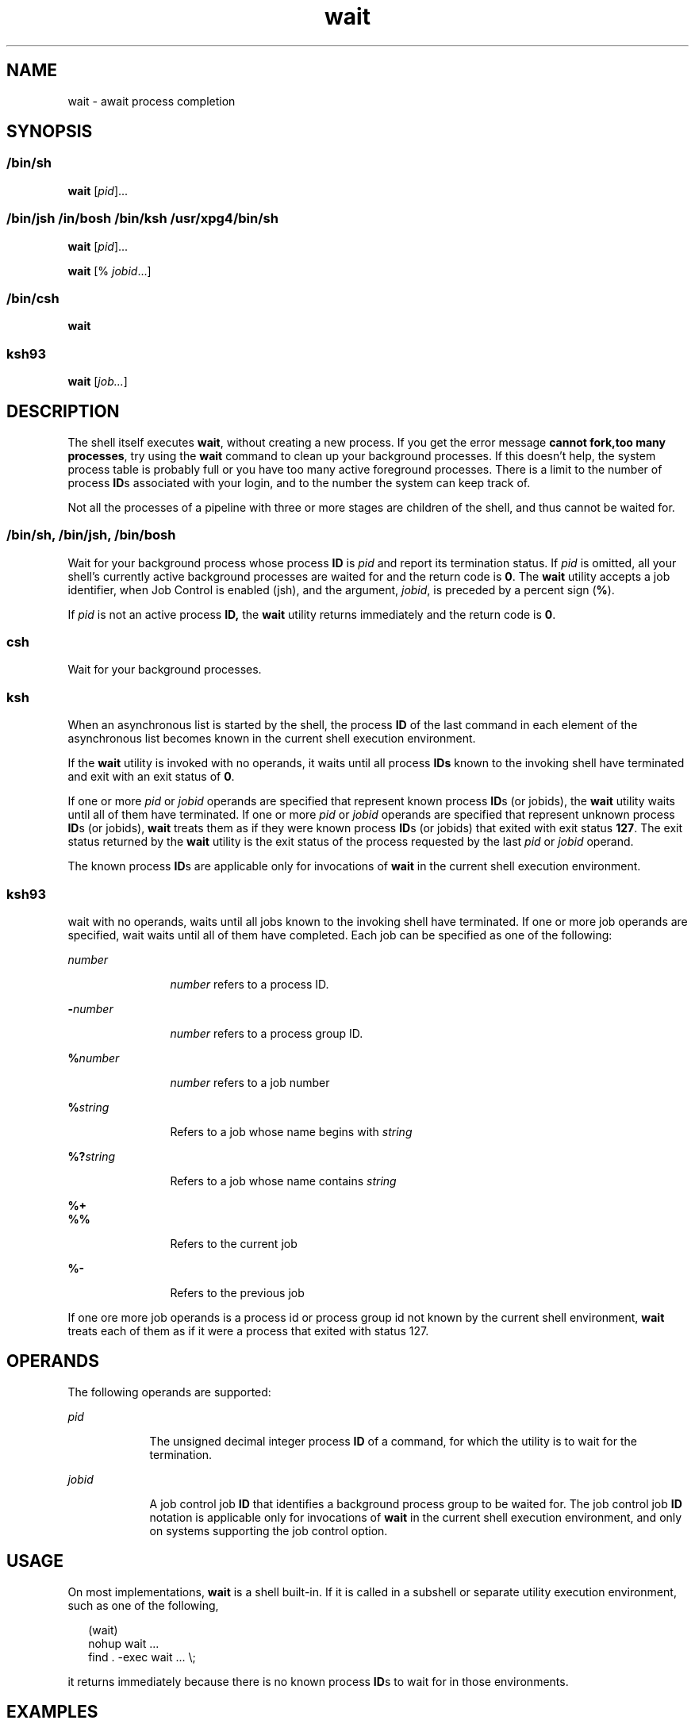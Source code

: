 '\" te
.\" Copyright (c) 2008, Sun Microsystems, Inc. All Rights Reserved
.\" Copyright (c) 2012-2016, J. Schilling
.\" Copyright (c) 2013, Andreas Roehler
.\" Copyright 1992 X/Open Company Limited
.\" Copyright 1989 AT&T
.\" Portions Copyright (c) 1982-2007 AT&T Knowledge Ventures
.\"
.\" Sun Microsystems, Inc. gratefully acknowledges The Open Group for
.\" permission to reproduce portions of its copyrighted documentation.
.\" Original documentation from The Open Group can be obtained online
.\" at http://www.opengroup.org/bookstore/.
.\"
.\" The Institute of Electrical and Electronics Engineers and The Open Group,
.\" have given us permission to reprint portions of their documentation.
.\"
.\" In the following statement, the phrase "this text" refers to portions
.\" of the system documentation.
.\"
.\" Portions of this text are reprinted and reproduced in electronic form in
.\" the Sun OS Reference Manual, from IEEE Std 1003.1, 2004 Edition, Standard
.\" for Information Technology -- Portable Operating System Interface (POSIX),
.\" The Open Group Base Specifications Issue 6, Copyright (C) 2001-2004 by the
.\" Institute of Electrical and Electronics Engineers, Inc and The Open Group.
.\" In the event of any discrepancy between these versions and the original
.\" IEEE and The Open Group Standard, the original IEEE and The Open Group
.\" Standard is the referee document.
.\"
.\" The original Standard can be obtained online at
.\" http://www.opengroup.org/unix/online.html.
.\"
.\" This notice shall appear on any product containing this material.
.\"
.\" CDDL HEADER START
.\"
.\" The contents of this file are subject to the terms of the
.\" Common Development and Distribution License ("CDDL"), version 1.0.
.\" You may only use this file in accordance with the terms of version
.\" 1.0 of the CDDL.
.\"
.\" A full copy of the text of the CDDL should have accompanied this
.\" source.  A copy of the CDDL is also available via the Internet at
.\" http://www.opensource.org/licenses/cddl1.txt
.\"
.\" When distributing Covered Code, include this CDDL HEADER in each
.\" file and include the License file at usr/src/OPENSOLARIS.LICENSE.
.\" If applicable, add the following below this CDDL HEADER, with the
.\" fields enclosed by brackets "[]" replaced with your own identifying
.\" information: Portions Copyright [yyyy] [name of copyright owner]
.\"
.\" CDDL HEADER END
.TH wait 1 "12 Sept 2016" "SunOS 5.11" "User Commands"
.SH NAME
wait \- await process completion
.SH SYNOPSIS
.LP
.nf

.fi

.SS "/bin/sh"
.LP
.nf
\fBwait\fR [\fIpid\fR].\|.\|.
.fi

.SS "/bin/jsh /in/bosh /bin/ksh /usr/xpg4/bin/sh"
.LP
.nf
\fBwait\fR [\fIpid\fR].\|.\|.
.fi

.LP
.nf
\fBwait\fR [% \fIjobid\fR.\|.\|.]
.fi

.SS "/bin/csh"
.LP
.nf
\fBwait\fR
.fi

.SS "ksh93"
.LP
.nf
\fBwait\fR [\fIjob.\|.\|.\fR]
.fi

.SH DESCRIPTION
.sp
.LP
The shell itself executes
.BR wait ,
without creating a new process. If
you get the error message
.BR "cannot fork,too many processes" ,
try using
the
.B wait
command to clean up your background processes. If this
doesn't help, the system process table is probably full or you have too many
active foreground processes. There is a limit to the number of process
.BR ID s
associated with your login, and to the number the system can keep
track of.
.sp
.LP
Not all the processes of a pipeline with three or more stages are children
of the shell, and thus cannot be waited for.
.SS "/bin/sh, /bin/jsh, /bin/bosh"
.sp
.LP
Wait for your background process whose process
.B ID
is
.I pid
and
report its termination status. If
.I pid
is omitted, all your shell's
currently active background processes are waited for and the return code is
.BR 0 .
The
.B wait
utility accepts a job identifier, when Job Control
is enabled (jsh), and the argument,
.IR jobid ,
is preceded by a percent
sign
.RB ( % ).
.sp
.LP
If
.I pid
is not an active process
.B ID,
the
.B wait
utility
returns immediately and the return code is
.BR 0 .
.SS "csh"
.sp
.LP
Wait for your background processes.
.SS "ksh"
.sp
.LP
When an asynchronous list is started by the shell, the process
.B ID
of
the last command in each element of the asynchronous list becomes known in
the current shell execution environment.
.sp
.LP
If the
.B wait
utility is invoked with no operands, it waits until all
process
.B IDs
known to the invoking shell have terminated and exit with
an exit status of
.BR 0 .
.sp
.LP
If one or more
.I pid
or
.I jobid
operands are specified that
represent known process
.BR ID "s (or jobids), the"
.B wait
utility waits
until all of them have terminated. If one or more
.I pid
or
.IR jobid
operands are specified that represent unknown process
.BR ID "s (or jobids),"
.B wait
treats them as if they were known process
.BR ID "s (or jobids)"
that exited with exit status
.BR 127 .
The exit status returned by the
.B wait
utility is the exit status of the process requested by the last
.I pid
or
.I jobid
operand.
.sp
.LP
The known process
.BR ID s
are applicable only for invocations of
.B wait
in the current shell execution environment.
.SS "ksh93"
.sp
.LP
wait with no operands, waits until all jobs known to the invoking shell
have terminated. If one or more job operands are specified, wait waits until
all of them have completed. Each job can be specified as one of the
following:
.sp
.ne 2
.mk
.na
.I number
.ad
.RS 12n
.rt
.I number
refers to a process ID.
.RE

.sp
.ne 2
.mk
.na
.BI - number
.ad
.RS 12n
.rt
.I number
refers to a process group ID.
.RE

.sp
.ne 2
.mk
.na
.BI % number
.ad
.RS 12n
.rt
.I number
refers to a job number
.RE

.sp
.ne 2
.mk
.na
.BI % string
.ad
.RS 12n
.rt
Refers to a job whose name begins with
.IR string
.RE

.sp
.ne 2
.mk
.na
.BI %? string
.ad
.RS 12n
.rt
Refers to a job whose name contains
.IR string
.RE

.sp
.ne 2
.mk
.na
.B %+
.ad
.br
.na
.B %%
.ad
.RS 12n
.rt
Refers to the current job
.RE

.sp
.ne 2
.mk
.na
.B %-
.ad
.RS 12n
.rt
Refers to the previous job
.RE

.sp
.LP
If one ore more job operands is a process id or process group id not known
by the current shell environment,
.B wait
treats each of them as if it
were a process that exited with status 127.
.SH OPERANDS
.sp
.LP
The following operands are supported:
.sp
.ne 2
.mk
.na
.I pid
.ad
.RS 9n
.rt
The unsigned decimal integer process
.B ID
of a command, for which the
utility is to wait for the termination.
.RE

.sp
.ne 2
.mk
.na
.I jobid
.ad
.RS 9n
.rt
A job control job
.B ID
that identifies a background process group to be
waited for. The job control job
.B ID
notation is applicable only for
invocations of
.B wait
in the current shell execution environment, and
only on systems supporting the job control option.
.RE

.SH USAGE
.sp
.LP
On most implementations,
.B wait
is a shell built-in. If it is called in
a subshell or separate utility execution environment, such as one of the
following,
.sp
.in +2
.nf
(wait)
nohup wait .\|.\|.
find . -exec wait .\|.\|. \e;
.fi
.in -2
.sp

.sp
.LP
it returns immediately because there is no known process
.BR ID "s to wait"
for in those environments.
.SH EXAMPLES
.LP
.B Example 1
Using A Script To Identify The Termination Signal
.sp
.LP
Although the exact value used when a process is terminated by a signal is
unspecified, if it is known that a signal terminated a process, a script can
still reliably figure out which signal is using
.BR kill ,
as shown by the
following (\fB/bin/ksh\fR and
.BR /usr/xpg4/bin/sh ):

.sp
.in +2
.nf
sleep 1000&
pid=$!
kill -kill $pid
wait $pid
echo $pid was terminated by a SIG$(kill -l $(($?\(mi128))) signal.
.fi
.in -2
.sp

.LP
.B Example 2
Returning The Exit Status Of A Process
.sp
.LP
If the following sequence of commands is run in less than 31 seconds
(\fB/bin/ksh\fR and
.BR /usr/xpg4/bin/sh ):

.sp
.in +2
.nf
sleep 257 | sleep 31 &

jobs -l %%
.fi
.in -2
.sp

.sp
.LP
then either of the following commands returns the exit status of the second
.B sleep
in the pipeline:

.sp
.in +2
.nf
wait <\fIpid of sleep 31\fR>
wait %%
.fi
.in -2
.sp

.SH ENVIRONMENT VARIABLES
.sp
.LP
See
.BR environ (5)
for descriptions of the following environment
variables that affect the execution of
.BR wait :
.BR LANG ,
.BR LC_ALL ,
.BR LC_CTYPE ,
.BR LC_MESSAGES ,
and
.BR NLSPATH .
.SH EXIT STATUS
.SS "ksh93"
.sp
.LP
The following exit values are returned by the
.B wait
built-in in
.BR ksh93 :
.sp
.ne 2
.mk
.na
.B 0
.ad
.RS 7n
.rt
.B wait
was invoked with no operands. All processes known by the
invoking process have terminated.
.RE

.sp
.ne 2
.mk
.na
.B 127
.ad
.RS 7n
.rt
.I job
is a process id or process group id that is unknown to the
current shell environment.
.RE

.SH ATTRIBUTES
.sp
.LP
See
.BR attributes (5)
for descriptions of the following attributes:
.sp

.sp
.TS
tab() box;
cw(2.75i) |cw(2.75i)
lw(2.75i) |lw(2.75i)
.
ATTRIBUTE TYPEATTRIBUTE VALUE
_
AvailabilitySUNWcsu
_
Interface StabilityCommitted
_
StandardSee \fBstandards\fR(5).
.TE

.SH SEE ALSO
.sp
.LP
.BR bosh (1),
.BR csh (1),
.BR jobs (1),
.BR ksh (1),
.BR ksh93 (1),
.BR sh (1),
.BR attributes (5),
.BR environ (5),
.BR standards (5)
